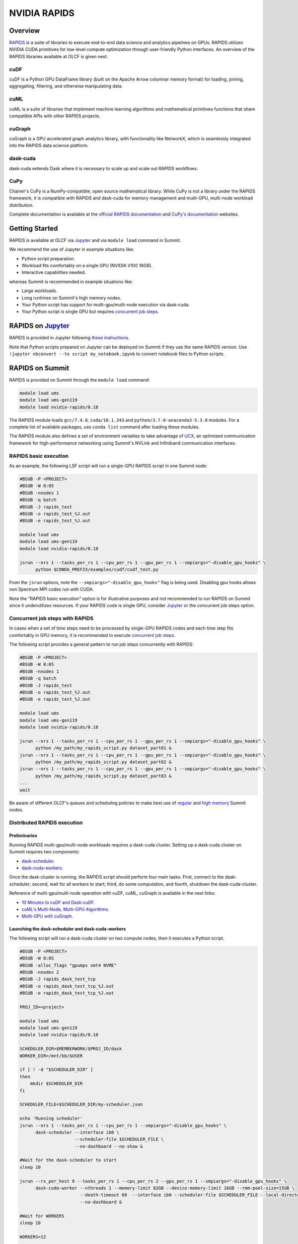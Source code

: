 *************************************************************************************
NVIDIA RAPIDS
*************************************************************************************

Overview
========

`RAPIDS <https://rapids.ai/>`_ is a suite of libraries to execute end-to-end data science and analytics pipelines on GPUs. RAPIDS utilizes NVIDIA CUDA primitives for low-level compute optimization through user-friendly Python interfaces. An overview of the RAPIDS libraries available at OLCF is given next.

cuDF
----

cuDF is a Python GPU DataFrame library (built on the Apache Arrow columnar memory format) for loading, joining, aggregating, filtering, and otherwise manipulating data.

cuML
----

cuML is a suite of libraries that implement machine learning algorithms and mathematical primitives functions that share compatible APIs with other RAPIDS projects.

cuGraph
-------

cuGraph is a GPU accelerated graph analytics library, with functionality like NetworkX, which is seamlessly integrated into the RAPIDS data science platform.

dask-cuda
---------

dask-cuda extends Dask where it is necessary to scale up and scale out RAPIDS workflows.

CuPy
----

Chainer's CuPy is a NumPy-compatible, open source mathematical library. While CuPy is not a library under the RAPIDS framework, it is compatible with RAPIDS and dask-cuda for memory management and multi-GPU, multi-node workload distribution.

Complete documentation is available at the `official RAPIDS documentation <https://docs.rapids.ai/api>`_ and `CuPy's documentation <https://docs.cupy.dev/en/stable/overview.html>`_ websites.

Getting Started
===============

RAPIDS is available at OLCF via `Jupyter <https://docs.olcf.ornl.gov/services_and_applications/jupyter/overview.html#example-creating-a-conda-environment-for-rapids>`_ and via ``module load`` command in Summit. 

We recommend the use of Jupyter in example situations like:

- Python script preparation.
- Workload fits comfortably on a single GPU (NVIDIA V100 16GB).
- Interactive capabilities needed. 

whereas Summit is recommended in example situations like:

- Large workloads.
- Long runtimes on Summit's high memory nodes.
- Your Python script has support for multi-gpu/multi-node execution via dask-cuda.
- Your Python script is single GPU but requires `concurrent job steps <https://docs.olcf.ornl.gov/systems/summit_user_guide.html?highlight=jsrun%20steps#concurrent-job-steps>`_.

RAPIDS on `Jupyter <https://docs.olcf.ornl.gov/services_and_applications/jupyter/overview.html>`_
=================================================================================================

RAPIDS is provided in Jupyter following  `these instructions <https://docs.olcf.ornl.gov/services_and_applications/jupyter/overview.html#example-creating-a-conda-environment-for-rapids>`_.

Note that Python scripts prepared on Jupyter can be deployed on Summit if they use the same RAPIDS version. Use ``!jupyter nbconvert --to script my_notebook.ipynb`` to convert notebook files to Python scripts.

RAPIDS on Summit
================

RAPIDS is provided on Summit through the ``module load`` command:

.. code-block:: bash

    module load ums
    module load ums-gen119
    module load nvidia-rapids/0.18

The RAPIDS module loads ``gcc/7.4.0``, ``cuda/10.1.243`` and ``python/3.7.0-anaconda3-5.3.0`` modules. For a complete list of available packages, use ``conda list`` command after loading these modules. 

The RAPIDS module also defines a set of environment variables to take advantage of `UCX <https://dask-cuda.readthedocs.io/en/latest/ucx.html>`_, an optimized communication framework for high-performance networking using Summit's NVLink and Infiniband communication interfaces.

RAPIDS basic execution
----------------------

As an example, the following LSF script will run a single-GPU RAPIDS script in one Summit node:

.. code-block:: bash

    #BSUB -P <PROJECT>
    #BSUB -W 0:05
    #BSUB -nnodes 1
    #BSUB -q batch
    #BSUB -J rapids_test
    #BSUB -o rapids_test_%J.out
    #BSUB -e rapids_test_%J.out

    module load ums
    module load ums-gen119
    module load nvidia-rapids/0.18

    jsrun --nrs 1 --tasks_per_rs 1 --cpu_per_rs 1 --gpu_per_rs 1 --smpiargs="-disable_gpu_hooks" \ 
          python $CONDA_PREFIX/examples/cudf/cudf_test.py

From the ``jsrun`` options, note the ``--smpiargs="-disable_gpu_hooks"`` flag is being used. Disabling gpu hooks allows non Spectrum MPI codes run with CUDA.

Note the "RAPIDS basic execution" option is for illustrative purposes and not recommended to run RAPIDS on Summit since it underutilizes resources. If your RAPIDS code is single GPU, consider `Jupyter <https://docs.olcf.ornl.gov/services_and_applications/jupyter/overview.html#example-creating-a-conda-environment-for-rapids>`_ or the concurrent job steps option.

Concurrent job steps with RAPIDS
--------------------------------

In cases when a set of time steps need to be processed by single-GPU RAPIDS codes and each time step fits comfortably in GPU memory, it is recommended to execute `concurrent job steps <https://docs.olcf.ornl.gov/systems/summit_user_guide.html?highlight=jsrun%20steps#concurrent-job-steps>`_.

The following script provides a general pattern to run job steps concurrently with RAPIDS:

.. code-block:: bash

    #BSUB -P <PROJECT>
    #BSUB -W 0:05
    #BSUB -nnodes 1
    #BSUB -q batch
    #BSUB -J rapids_test
    #BSUB -o rapids_test_%J.out
    #BSUB -e rapids_test_%J.out

    module load ums
    module load ums-gen119
    module load nvidia-rapids/0.18

    jsrun --nrs 1 --tasks_per_rs 1 --cpu_per_rs 1 --gpu_per_rs 1 --smpiargs="-disable_gpu_hooks" \ 
          python /my_path/my_rapids_script.py dataset_part01 &
    jsrun --nrs 1 --tasks_per_rs 1 --cpu_per_rs 1 --gpu_per_rs 1 --smpiargs="-disable_gpu_hooks" \ 
          python /my_path/my_rapids_script.py dataset_part02 &
    jsrun --nrs 1 --tasks_per_rs 1 --cpu_per_rs 1 --gpu_per_rs 1 --smpiargs="-disable_gpu_hooks" \ 
          python /my_path/my_rapids_script.py dataset_part03 &
    ...
    wait

Be aware of different OLCF's queues and scheduling policies to make best use of `regular <https://docs.olcf.ornl.gov/systems/summit_user_guide.html#job-priority-by-processor-count>`_ and `high memory <https://docs.olcf.ornl.gov/systems/summit_user_guide.html#batch-hm-queue-policy>`_ Summit nodes.

Distributed RAPIDS execution
----------------------------

Preliminaries
^^^^^^^^^^^^^

Running RAPIDS multi-gpu/multi-node workloads requires a dask-cuda cluster. Setting up a dask-cuda cluster on Summit requires two components:

- `dask-scheduler <https://docs.dask.org/en/latest/setup/cli.html#dask-scheduler>`_.
- `dask-cuda-workers <https://dask-cuda.readthedocs.io/en/latest/worker.html#worker>`_.

Once the dask-cluster is running, the RAPIDS script should perform four main tasks. First, connect to the dask-scheduler; second, wait for all workers to start; third, do some computation, and fourth, shutdown the dask-cuda-cluster.

Reference of multi-gpu/multi-node operation with cuDF, cuML, cuGraph is available in the next links:

- `10 Minutes to cuDF and Dask-cuDF <https://docs.rapids.ai/api/cudf/stable/10min.html#>`_.
- `cuML's Multi-Node, Multi-GPU Algorithms <https://docs.rapids.ai/api/cuml/stable/api.html#multi-node-multi-gpu-algorithms>`_.
- `Multi-GPU with cuGraph <https://docs.rapids.ai/api/cugraph/stable/dask-cugraph.html>`_.

Launching the dask-scheduler and dask-cuda-workers
^^^^^^^^^^^^^^^^^^^^^^^^^^^^^^^^^^^^^^^^^^^^^^^^^^

The following script will run a dask-cuda cluster on two compute nodes, then it executes a Python script.

.. code-block:: bash

    #BSUB -P <PROJECT>
    #BSUB -W 0:05
    #BSUB -alloc_flags "gpumps smt4 NVME"
    #BSUB -nnodes 2
    #BSUB -J rapids_dask_test_tcp
    #BSUB -o rapids_dask_test_tcp_%J.out
    #BSUB -e rapids_dask_test_tcp_%J.out

    PROJ_ID=<project>

    module load ums
    module load ums-gen119
    module load nvidia-rapids/0.18

    SCHEDULER_DIR=$MEMBERWORK/$PROJ_ID/dask
    WORKER_DIR=/mnt/bb/$USER

    if [ ! -d "$SCHEDULER_DIR" ]
    then
        mkdir $SCHEDULER_DIR
    fi

    SCHEDULER_FILE=$SCHEDULER_DIR/my-scheduler.json

    echo 'Running scheduler'
    jsrun --nrs 1 --tasks_per_rs 1 --cpu_per_rs 1 --smpiargs="-disable_gpu_hooks" \
          dask-scheduler --interface ib0 \
                         --scheduler-file $SCHEDULER_FILE \
                         --no-dashboard --no-show &

    #Wait for the dask-scheduler to start
    sleep 10

    jsrun --rs_per_host 6 --tasks_per_rs 1 --cpu_per_rs 2 --gpu_per_rs 1 --smpiargs="-disable_gpu_hooks" \
          dask-cuda-worker --nthreads 1 --memory-limit 82GB --device-memory-limit 16GB --rmm-pool-size=15GB \
                           --death-timeout 60  --interface ib0 --scheduler-file $SCHEDULER_FILE --local-directory $WORKER_DIR \
                           --no-dashboard &

    #Wait for WORKERS
    sleep 10 

    WORKERS=12

    python -u $CONDA_PREFIX/examples/dask-cuda/verify_dask_cuda_cluster.py $SCHEDULER_FILE $WORKERS

    wait

    #clean DASK files
    rm -fr $SCHEDULER_DIR

    echo "Done!"
   
Note twelve dask-cuda-workers are executed, one per each available GPU, ``--memory-limit`` is set to 82 GB and  ``--device-memory-limit`` is set to 16 GB. If using Summit's high-memory nodes ``--memory-limit`` can be increased and setting ``--device-memory-limit`` to 32 GB  and ``--rmm-pool-size`` to 30 GB or so is recommended. Also note it is recommeded to wait some seconds for the dask-scheduler and dask-cuda-workers to start.

As mentioned earlier, the RAPIDS code should perform four main tasks as shown in the following script. First, connect to the dask-scheduler; second, wait for all workers to start; third, do some computation, and fourth, shutdown the dask-cuda-cluster.

.. code-block:: bash
    
    import sys
    from dask.distributed import Client

    def disconnect(client, workers_list):
        client.retire_workers(workers_list, close_workers=True)
        client.shutdown()

    if __name__ == '__main__':

        sched_file = str(sys.argv[1]) #scheduler file
        num_workers = int(sys.argv[2]) # number of workers to wait for

        # 1. Connects to the dask-cuda-cluster
        client = Client(scheduler_file=sched_file)
        print("client information ",client)
        
        # 2. Blocks until num_workers are ready
        print("Waiting for " + str(num_workers) + " workers...")
        client.wait_for_workers(n_workers=num_workers)

        
        workers_info=client.scheduler_info()['workers']
        connected_workers = len(workers_info)
        print(str(connected_workers) + " workers connected")

        # 3. Do computation
        # ...
        # ...

        # 4. Shutting down the dask-cuda-cluster
        print("Shutting down the cluster")
        workers_list = list(workers_info)
        disconnect (client, workers_list)

Launching the dask-scheduler and dask-cuda-workers using UCX (work in progress on ppc64le architecture)
^^^^^^^^^^^^^^^^^^^^^^^^^^^^^^^^^^^^^^^^^^^^^^^^^^^^^^^^^^^^^^^^^^^^^^^^^^^^^^^^^^^^^^^^^^^^^^^^^^^^^^^

The RAPIDS module was build with `UCX <https://dask-cuda.readthedocs.io/en/latest/ucx.html>`_, an optimized communication framework for high-performance networking, to support Summit's NVLink and Infiniband communication interfaces. 

Using UCX requires the use of the ``--protocol ucx`` option in the dask-scheduler call and, ``--enable-nvlink`` and ``--enable-infiniband`` options in the dask-cuda-worker call as show next:

.. code-block:: bash

    #BSUB -P <PROJECT>
    #BSUB -W 0:05
    #BSUB -alloc_flags "gpumps smt4 NVME"
    #BSUB -nnodes 2
    #BSUB -J rapids_dask_test_ucx
    #BSUB -o rapids_dask_test_ucx_%J.out
    #BSUB -e rapids_dask_test_ucx_%J.out

    PROJ_ID=<project>

    module load ums
    module load ums-gen119
    module load nvidia-rapids/0.18

    SCHEDULER_DIR=$MEMBERWORK/$PROJ_ID/dask
    WORKER_DIR=/mnt/bb/$USER

    if [ ! -d "$SCHEDULER_DIR" ]
    then
        mkdir $SCHEDULER_DIR
    fi

    SCHEDULER_FILE=$SCHEDULER_DIR/my-scheduler.json

    echo 'Running scheduler'
    jsrun --nrs 1 --tasks_per_rs 1 --cpu_per_rs 1 --smpiargs="-disable_gpu_hooks" \
          dask-scheduler --interface ib0 --protocol ucx \
                         --scheduler-file $SCHEDULER_FILE \
                         --no-dashboard --no-show &

    #Wait for the dask-scheduler to start
    sleep 10

    jsrun --rs_per_host 6 --tasks_per_rs 1 --cpu_per_rs 2 --gpu_per_rs 1 --smpiargs="-disable_gpu_hooks" \
          dask-cuda-worker --nthreads 1 --memory-limit 82GB --device-memory-limit 16GB --rmm-pool-size=15GB \
                           --enable-nvlink --enable-infiniband \
                           --death-timeout 60  --interface ib0 --scheduler-file $SCHEDULER_FILE --local-directory $WORKER_DIR \
                           --no-dashboard &

    #Wait for WORKERS
    sleep 10 

    WORKERS=12

    python -u $CONDA_PREFIX/examples/dask-cuda/verify_dask_cuda_cluster.py $SCHEDULER_FILE $WORKERS

    wait

    #clean DASK files
    rm -fr $SCHEDULER_DIR

    echo "Done!"

Setting up Custom Environments
==============================

The RAPIDS environment is read-only. Therefore, users cannot install any additional packages that may be needed. If users need any additional conda or pip packages, they can clone the RAPIDS environment into their preferred directory and then add any packages they need.

Cloning the RAPIDS environment can be done with the next commands:

.. code-block:: bash

    module load ums
    module load ums-gen119
    module load nvidia-rapids/0.18

    conda create --clone /sw/summit/ums/gen119/nvrapids_0.18_gcc_7.4.0 -p <my_environment_path>

To activate the new environment you should still load the RAPIDS module first. This will ensure that all of the conda settings remain the same.

.. code-block:: bash

    module load ums
    module load ums-gen119
    module load nvidia-rapids/0.18

    source activate <my_environment_path>

